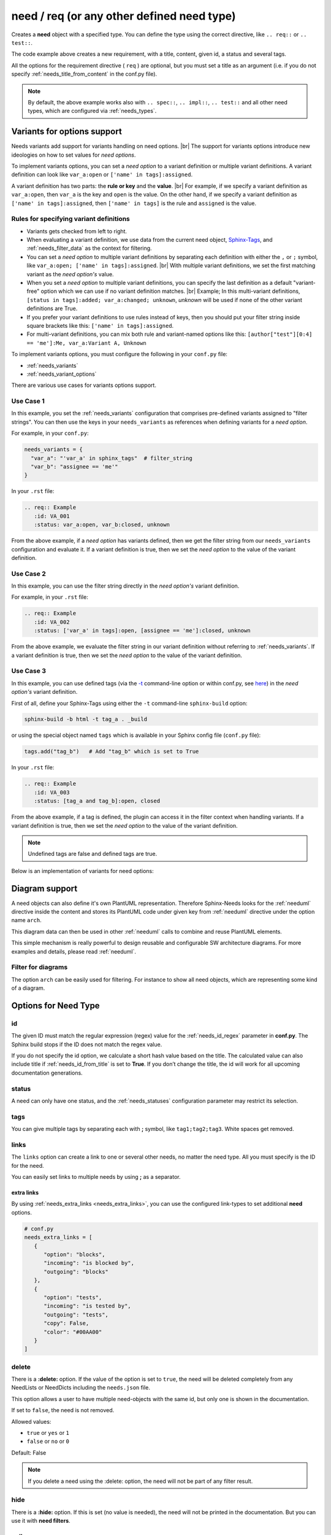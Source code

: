 .. _need:

need / req (or any other defined need type)
===========================================

Creates a **need** object with a specified type.
You can define the type using the correct directive, like ``.. req::`` or ``.. test::``.

.. need-example::

    .. req:: User needs to login
       :id: ID123
       :status: open
       :tags: user;login
       :collapse: false

       Our users needs to get logged in via our login forms on **/login.php**.

The code example above creates a new requirement, with a title, content, given id, a status and several tags.

All the options for the requirement directive ( ``req`` ) are optional,
but you must set a title as an argument (i.e. if you do not specify :ref:`needs_title_from_content` in the conf.py file).

.. note::

    By default, the above example works also with ``.. spec::``, ``.. impl::``, ``.. test::`` and all other need types,
    which are configured via :ref:`needs_types`.

.. _needs_variant_support:

Variants for options support
----------------------------
.. versionadded:: 1.0.2

Needs variants add support for variants handling on need options. |br|
The support for variants options introduce new ideologies on how to set values for *need options*.

To implement variants options, you can set a *need option* to a variant definition or multiple variant definitions.
A variant definition can look like ``var_a:open`` or ``['name' in tags]:assigned``.

A variant definition has two parts: the **rule or key** and the **value**. |br|
For example, if we specify a variant definition as ``var_a:open``, then ``var_a`` is the key and ``open`` is the value.
On the other hand, if we specify a variant definition as ``['name' in tags]:assigned``, then ``['name' in tags]`` is the rule
and ``assigned`` is the value.

Rules for specifying variant definitions
~~~~~~~~~~~~~~~~~~~~~~~~~~~~~~~~~~~~~~~~

* Variants gets checked from left to right.
* When evaluating a variant definition, we use data from the current need object,
  `Sphinx-Tags <https://www.sphinx-doc.org/en/master/man/sphinx-build.html#cmdoption-sphinx-build-t>`_,
  and :ref:`needs_filter_data` as the context for filtering.
* You can set a *need option* to multiple variant definitions by separating each definition with either
  the ``,`` or ``;`` symbol, like ``var_a:open; ['name' in tags]:assigned``. |br|
  With multiple variant definitions, we set the first matching variant as the *need option's* value.
* When you set a *need option* to multiple variant definitions, you can specify the last definition as
  a default "variant-free" option which we can use if no variant definition matches. |br|
  Example; In this multi-variant definitions, ``[status in tags]:added; var_a:changed; unknown``, *unknown* will be used
  if none of the other variant definitions are True.
* If you prefer your variant definitions to use rules instead of keys, then you should put your filter string
  inside square brackets like this: ``['name' in tags]:assigned``.
* For multi-variant definitions, you can mix both rule and variant-named options like this:
  ``[author["test"][0:4] == 'me']:Me, var_a:Variant A, Unknown``

To implement variants options, you must configure the following in your ``conf.py`` file:

* :ref:`needs_variants`
* :ref:`needs_variant_options`

There are various use cases for variants options support.

Use Case 1
~~~~~~~~~~

In this example, you set the :ref:`needs_variants` configuration that comprises pre-defined variants assigned to
"filter strings".
You can then use the keys in your ``needs_variants`` as references when defining variants for a *need option*.

For example, in your ``conf.py``:

.. code-block:: python

   needs_variants = {
     "var_a": "'var_a' in sphinx_tags"  # filter_string
     "var_b": "assignee == 'me'"
   }

In your ``.rst`` file:

.. code-block:: rst

   .. req:: Example
      :id: VA_001
      :status: var_a:open, var_b:closed, unknown

From the above example, if a *need option* has variants defined, then we get the filter string
from our ``needs_variants`` configuration and evaluate it.
If a variant definition is true, then we set the *need option* to the value of the variant definition.

Use Case 2
~~~~~~~~~~

In this example, you can use the filter string directly in the *need option's* variant definition.

For example, in your ``.rst`` file:

.. code-block:: rst

   .. req:: Example
      :id: VA_002
      :status: ['var_a' in tags]:open, [assignee == 'me']:closed, unknown

From the above example, we evaluate the filter string in our variant definition without referring to :ref:`needs_variants`.
If a variant definition is true, then we set the *need option* to the value of the variant definition.

Use Case 3
~~~~~~~~~~

In this example, you can use defined tags (via the `-t <https://www.sphinx-doc.org/en/master/man/sphinx-build.html#cmdoption-sphinx-build-t>`_
command-line option or within conf.py, see `here <https://www.sphinx-doc.org/en/master/usage/configuration.html#conf-tags>`_)
in the *need option's* variant definition.

First of all, define your Sphinx-Tags using either the ``-t`` command-line ``sphinx-build`` option:

.. code-block:: bash

   sphinx-build -b html -t tag_a . _build

or using the special object named ``tags`` which is available in your Sphinx config file (``conf.py`` file):

.. code-block:: python

   tags.add("tag_b")   # Add "tag_b" which is set to True

In your ``.rst`` file:

.. code-block:: rst

   .. req:: Example
      :id: VA_003
      :status: [tag_a and tag_b]:open, closed

From the above example, if a tag is defined, the plugin can access it in the filter context when handling variants.
If a variant definition is true, then we set the *need option* to the value of the variant definition.

.. note:: Undefined tags are false and defined tags are true.

Below is an implementation of variants for need options:

.. need-example::

   .. req:: Variant options
      :id: VA_004
      :status: ['variants' in tags and not collapse]:enabled, disabled
      :tags: variants;support
      :collapse:

      Variants for need options in action

.. _need_diagram:

Diagram support
---------------
A need objects can also define it's own PlantUML representation.
Therefore Sphinx-Needs looks for the :ref:`needuml` directive inside the content
and stores its PlantUML code under given key from :ref:`needuml` directive under the option name ``arch``.

This diagram data can then be used in other :ref:`needuml` calls to combine and reuse PlantUML elements.

.. need-example::

   .. spec:: Interfaces
      :id: SP_INT
      :status: open

      This are the provided interfaces:

      .. needuml::

         circle "Int A" as int_a
         circle "Int B" as int_b
         circle "Int C" as int_c

   Reuse of :need:`SP_INT` inside a :ref:`needuml`:

   .. needuml::

      allowmixing

      {{uml("SP_INT")}}
      node "My System" as system

      system => int_a


This simple mechanism is really powerful to design reusable and configurable SW architecture diagrams.
For more examples and details, please read :ref:`needuml`.

Filter for diagrams
~~~~~~~~~~~~~~~~~~~
The option ``arch`` can be easily used for filtering. For instance to show all need objects, which
are representing some kind of a diagram.

.. need-example::

   .. needtable::
      :filter: bool(arch)
      :style: table
      :columns: id, type, title


Options for Need Type
---------------------

.. _need_id:

id
~~
The given ID must match the regular expression (regex) value for the :ref:`needs_id_regex` parameter in **conf.py**.
The Sphinx build stops if the ID does not match the regex value.

If you do not specify the id option, we calculate a short hash value based on the title. The calculated value can 
also include title if :ref:`needs_id_from_title` is set to **True**.
If you don’t change the title, the id will work for all upcoming documentation generations.

.. _need_status:

status
~~~~~~
A need can only have one status, and the :ref:`needs_statuses` configuration parameter may restrict its selection.


.. _need_tags:

tags
~~~~
You can give multiple tags by separating each with **;** symbol, like ``tag1;tag2;tag3``. White spaces get removed.

.. _need_links:

links
~~~~~
The ``links`` option can create a link to one or several other needs, no matter the need type.
All you must specify is the ID for the need.

You can easily set links to multiple needs by using **;** as a separator.

.. need-example::

   .. req:: Link example Target
      :id: REQ_LINK_1

      This is the target for a link. Itself has no link set.

   .. req:: Link example Source
      :links: REQ_LINK_1

      This sets a link to id ``REQ_LINK_1``.

.. _need_extra_links:

extra links
+++++++++++

By using :ref:`needs_extra_links <needs_extra_links>`, you can use the configured link-types to set additional **need** options.

.. code-block:: python

   # conf.py
   needs_extra_links = [
      {
         "option": "blocks",
         "incoming": "is blocked by",
         "outgoing": "blocks"
      },
      {
         "option": "tests",
         "incoming": "is tested by",
         "outgoing": "tests",
         "copy": False,
         "color": "#00AA00"
      }
   ]

.. need-example::

   .. req:: test me
      :id: test_req

      A requirement, which needs to be tested

   .. test:: test a requirement
      :id: test_001
      :tests: test_req

      Perform some tests

.. _need_delete:

delete
~~~~~~
There is a **:delete:** option. If the value of the option is set to ``true``, the need will be deleted completely
from any NeedLists or NeedDicts including the ``needs.json`` file.

This option allows a user to have multiple need-objects with the same id, but only one is shown in the documentation.

If set to ``false``, the need is not removed.

Allowed values:

* ``true`` or ``yes`` or ``1``
* ``false`` or ``no`` or ``0``

Default: False

.. note::

   If you delete a need using the :delete: option, the need will not be part of any filter result.

.. need-example::

   .. req:: First Requirement Need
      :id: DELID123
      :status: open
      :delete: true

      Need with ``:delete:`` equal to ``true``.

   .. req:: Second Requirement Need
      :id: DELID123
      :delete: false

      Need with ``:delete:`` equal to ``false``.

      .. spec:: Nested Need without delete option
         :id: DELID124
         :tags: nested-del-need

         Need with ``:delete:`` option not set.


.. _need_hide:

hide
~~~~
There is a **:hide:** option. If this is set (no value is needed), the need will not be printed in the
documentation. But you can use it with **need filters**.

.. _need_collapse:

collapse
~~~~~~~~
If set to **True**, the details section containing status, links or tags is not visible.
You can view the details by clicking on the forward arrow symbol near the need title.

If set to **False**, the need shows the details section.

Allowed values:

 * true; yes; 1
 * false; no; 0

Default: False

.. need-example::

   .. req:: Collapse is set to True
      :tags: collapse; example
      :collapse:

      Only title and content are shown

   .. req:: Collapse is set to False
      :tags: collapse; example
      :collapse: False

      Title, tags, links and everything else is shown directly.

.. _jinja_content:

jinja_content
~~~~~~~~~~~~~

The option activates jinja-parsing for the content of a need.
If the value is set to ``true``, you can specify `Jinja <https://jinja.palletsprojects.com/>`_ syntax in the content.

The **:jinja_content:** option give access to all need data, including the original content
and the data in :ref:`needs_filter_data`.

If you set the option to **False**, you deactivate jinja-parsing for the need's content.

Allowed values:

* empty, ``true`` or ``yes``
* ``false`` or ``no``

Default: False

.. note::

   You can set the **:jinja_content:** option using the :ref:`needs_global_options` configuration variable.
   This will enable jinja-parsing for all the need objects in your documentation project.

   .. code-block:: python

      needs_global_options = {
        'jinja_content': 'true'
      }


.. need-example::

    .. req:: First Req Need
       :id: JINJAID123
       :jinja_content: false

       Need with ``:jinja_content:`` equal to ``false``.

       .. spec:: Nested Spec Need
          :id: JINJAID125
          :status: open
          :tags: user;login
          :links: JINJAID126
          :jinja_content:

          Nested need with ``:jinja_content:`` option set to ``true``.
          This requirement has tags: **{{ tags | join(', ') }}**.

          It links to:
          {% for link in links %}
          - {{ link }}
          {% endfor %}


    .. spec:: First Spec Need
       :id: JINJAID126
       :status: open
       :jinja_content:

       Need with ``:jinja_content:`` equal to ``true``.
       This requirement has status: **{{ status }}**.

.. _title_from_content:

title_from_content
~~~~~~~~~~~~~~~~~~

.. versionadded:: 0.2.3

When this flag is provided on a need, a title will be derived
from the first sentence of the content.  If the title or content is not provided
then the build process will fail.

The derived title will respect the :ref:`needs_max_title_length` and provide an
elided title if needed.  By default there is no limit to the title length.

.. note::

    When using this setting ensure that the first sentence does not contain
    any special formatting you would not want in the title (bulleted lists, nested directives, etc.)

If a title is provided and the flag is present, then the provided title will
be used and a warning will be issued.

.. need-example::

    .. req::
       :title_from_content:

       The first sentence will be the title.  
       Anything after the first sentence will not be part of the title.

.. _need_layout:

layout
~~~~~~

.. versionadded:: 0.4.1

``layout`` can be used to set a specific grid and content mapping.

.. need-example::

   .. req:: My layout requirement 1
      :id: LAYOUT_1
      :tags: layout_example
      :layout: clean

      Some **content** of LAYOUT_1

.. need-example::

   .. req:: My layout requirement 2
      :id: LAYOUT_2
      :tags: layout_example
      :layout: complete

      Some **content** of LAYOUT_2

.. need-example::

   .. req:: My layout requirement 3
      :id: LAYOUT_3
      :tags: layout_example
      :layout: focus

      Some **content** of LAYOUT_3

Please take a look into :ref:`layouts` for more information.


.. _need_style:

style
~~~~~

.. versionadded:: 0.4.1

``style`` can be used to set a specific class-attribute for the need representation.

The class-attribute can then be selected with **CSS** to specify the layout of the need.

**Examples**

.. req:: My styled requirement
   :id: STYLE_001
   :tags: style_example
   :style: red

.. req:: Another styled requirement
   :id: STYLE_002
   :tags: style_example
   :style: blue

.. req:: Green is my color
   :id: STYLE_003
   :tags: style_example
   :style: green

.. req:: Yellow and blue border
   :id: STYLE_004
   :style: yellow, blue_border

.. code-block:: rst

   .. req:: My styled requirement
      :id: STYLE_001
      :tags: style_example
      :style: red

   .. req:: Another styled requirement
      :id: STYLE_002
      :tags: style_example
      :style: blue

   .. req:: Green is my color
      :id: STYLE_003
      :tags: style_example
      :style: green

   .. req:: Yellow and blue border
      :id: STYLE_004
      :style: yellow, blue_border

By using :ref:`dynamic_functions`, the value of ``style`` can be automatically
derived from the values of other need options.

Here ``style`` is set to ``[[copy('status')]]``,
which leads to the CSS class ``needs_style_open`` if the ``status`` option is set to ``open``.

**Examples**

.. req:: My automatically styled requirement
   :id: STYLE_005
   :status: implemented
   :tags: style_example
   :style: [[copy("status")]]

.. req:: My automatically styled requirement
   :id: STYLE_006
   :status: open
   :tags: style_example
   :style: [[copy("status")]]

.. code-block:: rst

   .. req:: My automatically styled requirement
      :id: STYLE_005
      :status: implemented
      :tags: style_example
      :style: [[copy(status)]]

   .. req:: My automatically styled requirement
      :id: STYLE_006
      :status: open
      :tags: style_example
      :style: [[copy(status)]]

.. _need_template:

template
~~~~~~~~

.. versionadded:: 0.5.2

By setting ``template``, the content of the need gets replaced by the content of the specified template.

**Sphinx-Needs** templates support the `Jinja <https://jinja.palletsprojects.com/>`_ templating language
and give access to all need data, including the original content.

The template name must be equal to the filename in the **Sphinx-Needs** template folder, without the file extension.
For example, if the filename is ``my_template.need``, you can reference it like this: ``:template: my_template``.
**Sphinx-Needs** templates must have the file extension ``.need``.

You can specify the location of all template files by configuring the :ref:`needs_template_folder`, which is by
default ``needs_templates/``, in the **conf.py** file.

You can have several templates, but can set only one for a need.

.. dropdown:: Template ``spec_template.need``

   .. literalinclude:: /needs_templates/spec_template.need

.. need-example::

   .. spec:: My specification
      :status: open
      :links: FEATURE_1, FEATURE_2
      :id: TEMPL_SPEC
      :tags: example, template
      :template: spec_template

      This is my **specification** content.

You can find a list of need-value names in the documentation for :ref:`filter_string` or by using
the ``debug`` :ref:`layout <layouts>`.

You can automatically assign templates to specific needs by using :ref:`needs_global_options`.

.. _multiline_option:

Multiline options
+++++++++++++++++
In Sphinx, options support multi-line content, which you can interpret like other RST input in Sphinx-Needs templates.

But there is one important constraint: Don’t use empty lines, as we use them in defining the content end.
Instead, you can use ``__`` (two underscores) to define the content end and can use ``|`` to force line breaks.

.. dropdown:: *Template* ``content.need``

   .. literalinclude:: /needs_templates/content.need

.. need-example::

    .. req:: A really strange example
       :id: multiline_1234
       :status:
         | First line
         | Second line
         | Followed by an empty line
         __
         A list example:
         __
         * take *this*
         * and **this**
         __
         __
         __
         3 new lines, but 1 is shown only
         __
         Included directives
         __
         .. req:: test req
            :id: abc_432
            __
            This works!
            __
            An image: wow
            __
            .. image:: /_images/needs_logo.png
               :width: 20%
         __
         .. image:: /_images/needs_logo.png
            :width: 30%
       :template: content
       :collapse: true

.. _need_pre_template:

pre_template
~~~~~~~~~~~~

.. versionadded:: 0.5.4

Adds specific content from a template *before* a **need**.
For example, you can use it to set a section name before each **need**.

.. dropdown:: *Template:* ``spec_pre_template.need``

   .. literalinclude:: /needs_templates/spec_pre_template.need

.. need-example::

   .. spec:: My specification
      :id: TEMPL_PRE_SPEC
      :tags: example, template
      :pre_template: spec_pre_template

      This is my **specification** content.

.. _need_post_template:

post_template
~~~~~~~~~~~~~

.. versionadded:: 0.5.4

Adds specific content from a template *after* a **need**.
You can use it to show some need-specific analytics, like dependency diagrams or table of linked needs.

.. dropdown:: *Template:* ``spec_post_template.need``

   .. literalinclude:: /needs_templates/spec_post_template.need

.. need-example::

   .. spec:: My specification
      :id: TEMPL_POST_SPEC
      :tags: example, template
      :links: FEATURE_1, FEATURE_2
      :post_template: spec_post_template

      This is my **specification** content.

.. _need_duration:

duration
~~~~~~~~

.. versionadded:: 0.5.5

Track the duration of a need.

The need allows any value but the :ref:`needgantt` directive uses and interprets it as days by default.


.. _need_completion:

completion
~~~~~~~~~~

.. versionadded:: 0.5.5

Track the completion of a need.

The need allows any value but the :ref:`needgantt` directive uses and interprets it as percentage by default.


Customized Options
------------------

Sphinx-Needs supports the definition and filtering of customized options for needs.

You can read :ref:`needs_extra_options` for detailed information and examples.


Removed Options
---------------

.. note::

    To remove options from the **Sphinx-Needs** output in ``versions >= 0.5.0``, you must provide your own layout,
    which does not include these options. See :ref:`layouts_styles` for more information.

.. _need_hide_status:

hide_status
~~~~~~~~~~~
*removed: 0.5.0*

Hide the status information of a need.

.. _need_hide_tags:

hide_tags
~~~~~~~~~
*removed: 0.5.0*

Hide the tags of a need.
